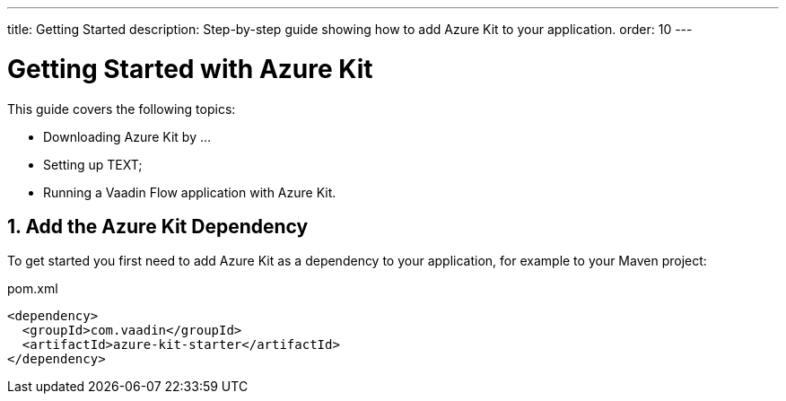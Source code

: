---
title: Getting Started
description: Step-by-step guide showing how to add Azure Kit to your application.
order: 10
---

= Getting Started with Azure Kit
:sectnums:

This guide covers the following topics:

- Downloading Azure Kit by ...
// compared to SSO Kit
- Setting up TEXT;
// What do they need to set up to get started? -->
- Running a Vaadin Flow application with Azure Kit.


== Add the Azure Kit Dependency

To get started you first need to add Azure Kit as a dependency to your application, for example to your Maven project:

.pom.xml
[source,xml]
----
<dependency>
  <groupId>com.vaadin</groupId>
  <artifactId>azure-kit-starter</artifactId>
</dependency>
----

